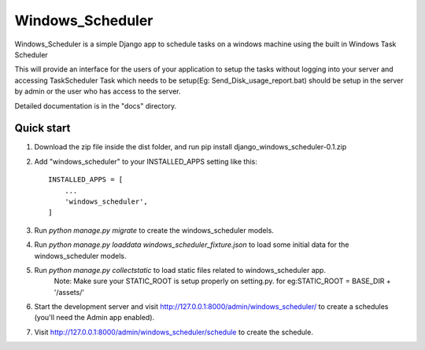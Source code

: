 =====
Windows_Scheduler
=====

Windows_Scheduler is a simple Django app to schedule tasks on a windows machine using the built in Windows Task Scheduler

This will provide an interface for the users of your application to setup the tasks without logging into your server and accessing TaskScheduler
Task which needs to be setup(Eg: Send_Disk_usage_report.bat) should be setup in the server by admin or the user who has access to the server.

Detailed documentation is in the "docs" directory.

Quick start
-----------
1. Download the zip file inside the dist folder, and run pip install django_windows_scheduler-0.1.zip

2. Add "windows_scheduler" to your INSTALLED_APPS setting like this::

    INSTALLED_APPS = [
        ...
        'windows_scheduler',
    ]

3. Run `python manage.py migrate` to create the windows_scheduler models.

4. Run `python manage.py loaddata windows_scheduler_fixture.json` to load some initial data for the windows_scheduler models.

5. Run `python manage.py collectstatic` to load static files related to windows_scheduler app.
    Note: Make sure your STATIC_ROOT is setup properly on setting.py. for eg:STATIC_ROOT = BASE_DIR + '/assets/'

6. Start the development server and visit http://127.0.0.1:8000/admin/windows_scheduler/
   to create a schedules (you'll need the Admin app enabled).

7. Visit http://127.0.0.1:8000/admin/windows_scheduler/schedule to create the schedule.

